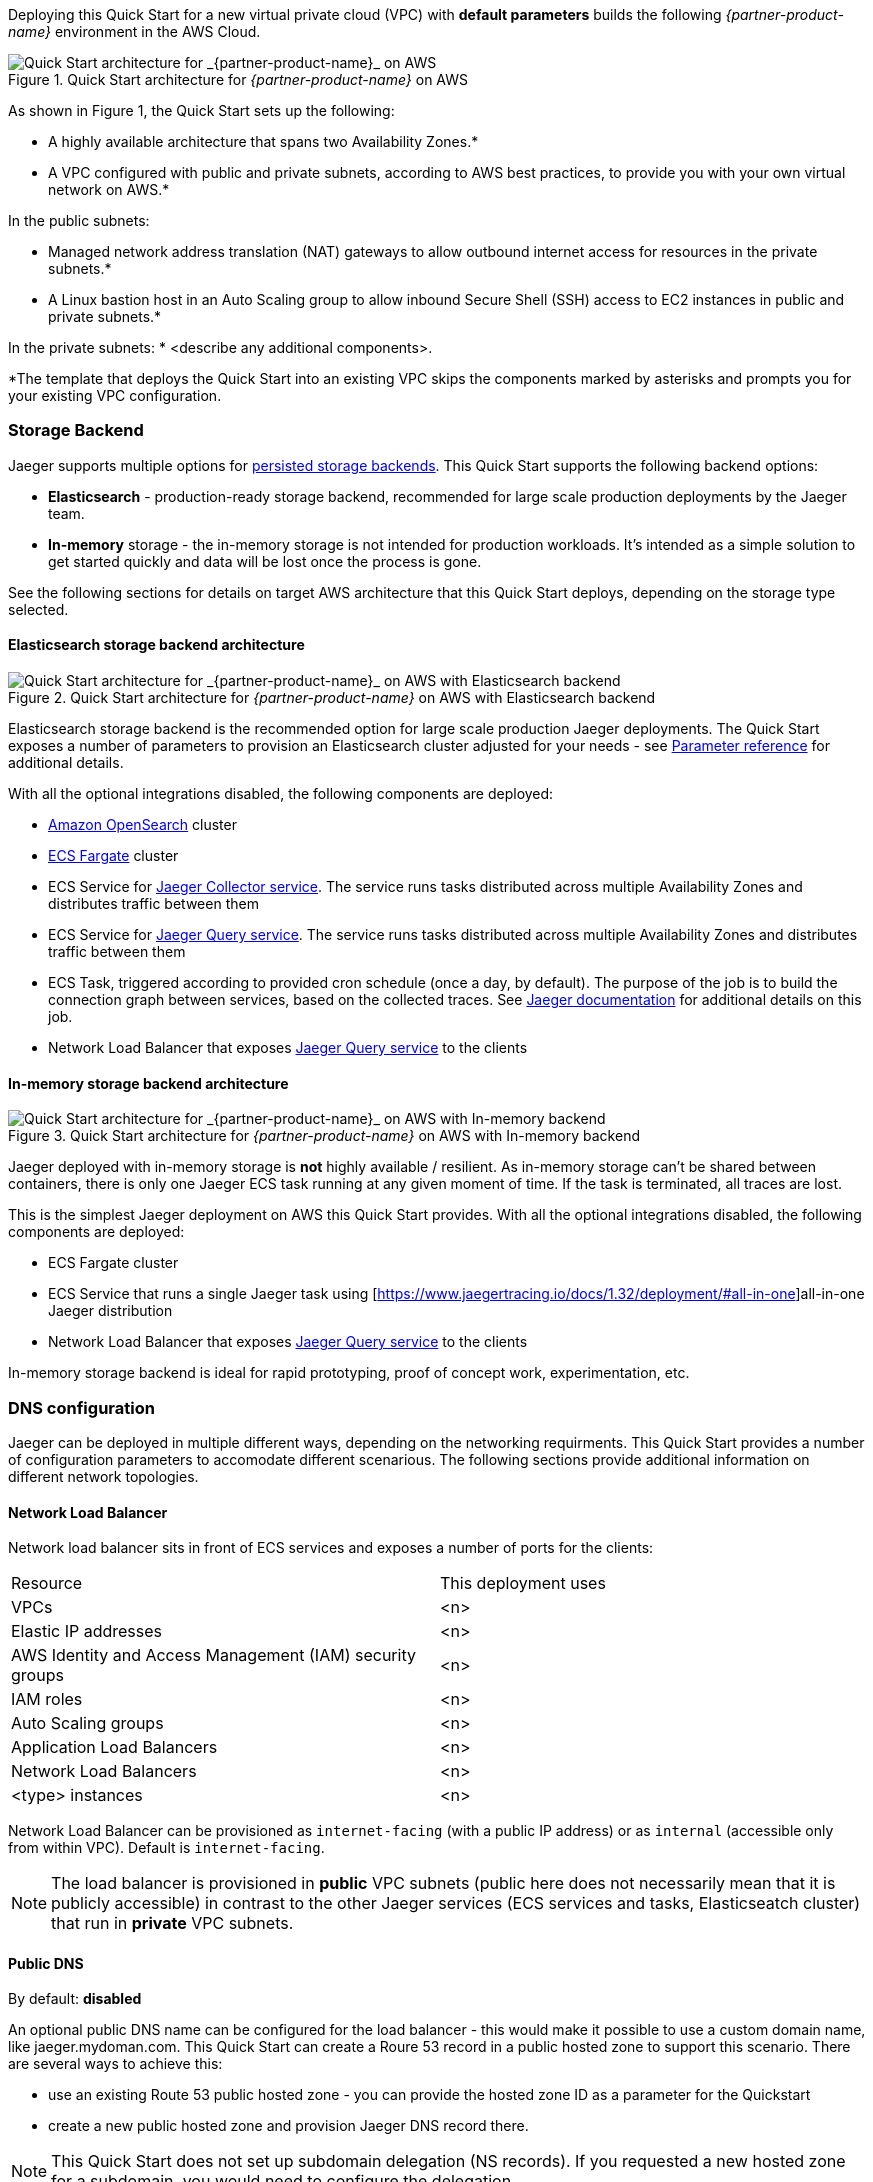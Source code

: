 Deploying this Quick Start for a new virtual private cloud (VPC) with
*default parameters* builds the following _{partner-product-name}_ environment in the
AWS Cloud.

// Replace this example diagram with your own. Send us your source PowerPoint file. Be sure to follow our guidelines here : http://(we should include these points on our contributors giude)
[#img-aws-architecture]
.Quick Start architecture for _{partner-product-name}_ on AWS
image::architecture_diagram.png[Quick Start architecture for _{partner-product-name}_ on AWS]

As shown in Figure 1, the Quick Start sets up the following:

* A highly available architecture that spans two Availability Zones.*
* A VPC configured with public and private subnets, according to AWS
best practices, to provide you with your own virtual network on AWS.*

In the public subnets:

* Managed network address translation (NAT) gateways to allow outbound
internet access for resources in the private subnets.*
* A Linux bastion host in an Auto Scaling group to allow inbound Secure
Shell (SSH) access to EC2 instances in public and private subnets.*

In the private subnets:
// Add bullet points for any additional components that are included in the deployment. Make sure that the additional components are also represented in the architecture diagram.
* <describe any additional components>.

*The template that deploys the Quick Start into an existing VPC skips
the components marked by asterisks and prompts you for your existing VPC
configuration.

=== Storage Backend
Jaeger supports multiple options for https://www.jaegertracing.io/docs/1.32/deployment/#storage-backends[persisted storage backends].
This Quick Start supports the following backend options:

* *Elasticsearch* - production-ready storage backend, recommended for large scale production deployments by the Jaeger team.
* *In-memory* storage - the in-memory storage is not intended for production workloads. 
It’s intended as a simple solution to get started quickly and data will be lost once the process is gone.

See the following sections for details on target AWS architecture that this Quick Start deploys, 
depending on the storage type selected.

==== Elasticsearch storage backend architecture

[#img-elasticsearch-architecture]
.Quick Start architecture for _{partner-product-name}_ on AWS with Elasticsearch backend
image::architecture_elasticsearch_diagram.png[Quick Start architecture for _{partner-product-name}_ on AWS with Elasticsearch backend]

Elasticsearch storage backend is the recommended option for large scale production Jaeger deployments.
The Quick Start exposes a number of parameters to provision an Elasticsearch cluster adjusted for your needs - 
see link:#_parameter_reference[Parameter reference] for additional details. 

With all the optional integrations disabled, the following components are deployed:

* https://aws.amazon.com/opensearch-service/[Amazon OpenSearch] cluster 
* https://aws.amazon.com/fargate/[ECS Fargate] cluster   
* ECS Service for https://www.jaegertracing.io/docs/1.32/architecture/#collector[Jaeger Collector service]. The service runs tasks
distributed across multiple Availability Zones and distributes traffic between them
* ECS Service for https://www.jaegertracing.io/docs/1.32/architecture/#query[Jaeger Query service]. The service runs tasks
distributed across multiple Availability Zones and distributes traffic between them
* ECS Task, triggered according to provided cron schedule (once a day, by default). The purpose of the job is to build the connection
graph between services, based on the collected traces. See https://www.jaegertracing.io/docs/1.32/faq/#why-is-the-dependencies-page-empty[
Jaeger documentation] for additional details on this job.
* Network Load Balancer that exposes https://www.jaegertracing.io/docs/1.32/architecture/#query[Jaeger Query service] to the clients

==== In-memory storage backend architecture

[#img-memory-architecture]
.Quick Start architecture for _{partner-product-name}_ on AWS with In-memory backend
image::architecture_memory_diagram.png[Quick Start architecture for _{partner-product-name}_ on AWS with In-memory backend]

Jaeger deployed with in-memory storage is *not* highly available / resilient. As in-memory storage can't be shared between
containers, there is only one Jaeger ECS task running at any given moment of time. If the task is terminated, all traces 
are lost.

This is the simplest Jaeger deployment on AWS this Quick Start provides. With all the optional integrations disabled,
the following components are deployed:

* ECS Fargate cluster
* ECS Service that runs a single Jaeger task using [https://www.jaegertracing.io/docs/1.32/deployment/#all-in-one]all-in-one Jaeger distribution
* Network Load Balancer that exposes https://www.jaegertracing.io/docs/1.32/architecture/#query[Jaeger Query service] to the clients    

In-memory storage backend is ideal for rapid prototyping, proof of concept work, experimentation, etc. 

=== DNS configuration
Jaeger can be deployed in multiple different ways, depending on the networking requirments. This Quick Start
provides a number of configuration parameters to accomodate different scenarious. The following sections
provide additional information on different network topologies.

==== Network Load Balancer
Network load balancer sits in front of ECS services and exposes a number of ports for the clients:


|===
|Resource |This deployment uses
|VPCs |<n>
|Elastic IP addresses |<n>
|AWS Identity and Access Management (IAM) security groups |<n>
|IAM roles |<n>
|Auto Scaling groups |<n>
|Application Load Balancers |<n>
|Network Load Balancers |<n>
|<type> instances |<n>
|===

Network Load Balancer can be provisioned as `internet-facing` (with a public IP address) or as `internal` (accessible only from within VPC). Default is `internet-facing`.

NOTE: The load balancer is provisioned in *public* VPC subnets (public here does not necessarily mean 
that it is publicly accessible) in contrast to the other Jaeger services 
(ECS services and tasks, Elasticseatch cluster) that run in *private* VPC subnets.

==== Public DNS
By default: *disabled*

An optional public DNS name can be configured for the load balancer - this would make it possible 
to use a custom domain name, like jaeger.mydoman.com. This Quick Start can create a Roure 53 record
in a public hosted zone to support this scenario. There are several ways to achieve this:

- use an existing Route 53 public hosted zone - 
you can provide the hosted zone ID as a parameter for the Quickstart
- create a new public hosted zone and provision Jaeger DNS record there. 

NOTE: This Quick Start does not set up subdomain delegation (NS records). 
If you requested a new hosted zone for a subdomain, you would need to configure the delegation.

==== Private DNS
By default: *disabled*

An optional private DNS name can be configured for the load balancer and associated with the VPC - 
this would make it possible to use a custom domain name, like jaeger.mydoman.com from within your VPC. 
Usually, this makes sense when an internal load balancer is used.

This Quick Start can create a Roure 53 record in a private hosted zone to support this scenario. 
There are several ways to achieve this:

- use an existing Route 53 private hosted zone - 
you can provide the hosted zone ID as a parameter for the Quickstart
- create a new private hosted zone and provision Jaeger DNS record there. 

NOTE: This Quick Start does not set up subdomain delegation (NS records). 
If you requested a new hosted zone for a subdomain, you would need to configure the delegation.

==== TLS certificates
Default: *disabled*
Prerequisite: Public DNS has to be configured

An optional TLS certificate can be associated with the load balancer to enable encryption in transit for Jaeger clients. This is a highly recommended setup.

The Quick Start provides multiple options to enable the encryption:

- use an existing ACM certificate - you can provide an ARN for the certificate as a parameter for the Quick Start
- create new ACM certificate and associate it with the load balancer. 

NOTE: If a new certificate is requested, the Quick Start performs DNS validation,
i.e. validation of DNS CNAME record created in a public hosted zone. If ACM can't validate the record,
the Quick Start deployment will eventually fail. Keep this in mind if your hosted zone is not 
internet-reachable (this may be the case when you requested a new public zone for a subdomain 
but DNS delegation is not configured yet).

=== Container Insights integration
TBD

=== Exporting Jaeger metrics
Default: *disabled*

Jaeger services expose Prometheus metrics that may be useful to assess the health of the telemetry backend. 
The Quick Start can be optionally configured to expose these metrics and export them to 
https://aws.amazon.com/prometheus/[Amazon Managed Service for Prometheus] (AMS). 
This is achieved by deploying an ECS Service with ADOT collector that scrapes the metrics from 
Jaeger services and pushes them to AMS. You can configure the QuickStart to:

- use an existing AMS workspace for export, or,
- create a new workspace

Further, if metrics export is enabled, additional AWS-specific metrics from ECS cluster are exported to AWS CloudWatch:

- `ecs.task.memory.utilized`
- `ecs.task.memory.reserved`
- `ecs.task.cpu.utilized`
- `ecs.task.cpu.reserved`
- `ecs.task.network.rate.rx`
- `ecs.task.network.rate.tx`
- `ecs.task.storage.read_bytes`
- `ecs.task.storage.write_bytes`
